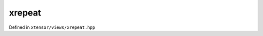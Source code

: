 .. Copyright (c) 2016, Johan Mabille, Sylvain Corlay and Wolf Vollprecht

   Distributed under the terms of the BSD 3-Clause License.

   The full license is in the file LICENSE, distributed with this software.

xrepeat
=======

Defined in ``xtensor/views/xrepeat.hpp``

.. doxygenclass:: xt::xrepeat
   :members:
